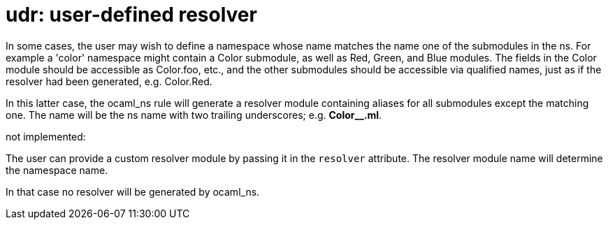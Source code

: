 = udr: user-defined resolver

In some cases, the user may wish to define a namespace whose name
matches the name one of the submodules in the ns. For example a
'color' namespace might contain a Color submodule, as well as Red,
Green, and Blue modules. The fields in the Color module should be
accessible as Color.foo, etc., and the other submodules should be
accessible via qualified names, just as if the resolver had been
generated, e.g. Color.Red.

In this latter case, the ocaml_ns rule will generate a
resolver module containing aliases for all submodules except the
matching one. The name will be the ns name with two trailing
underscores; e.g. *Color__.ml*.

not implemented:

The user can provide a custom resolver module by passing it in the
`resolver` attribute. The resolver module name will determine the
namespace name.

In that case no resolver will be generated by ocaml_ns.


